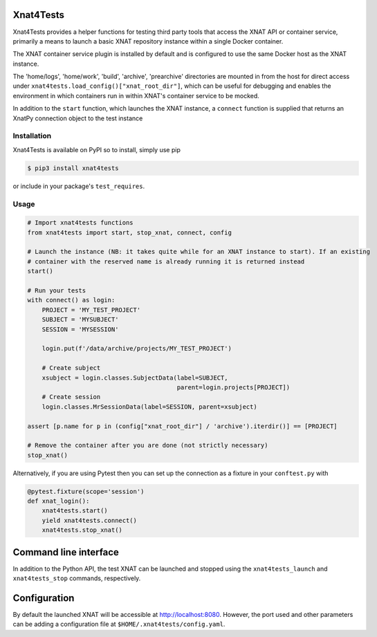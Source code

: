Xnat4Tests
==========
.. image:: https://github.com/australian-imaging-service/xnat4tests/actions/workflows/test.yml/badge.svg
   :target: https://github.com/Australian-Imaging-Service/xnat4tests/actions/workflows/test.yml
.. image:: https://img.shields.io/pypi/v/xnat4tests.svg
   :target: https://pypi.python.org/pypi/xnat4tests/

Xnat4Tests provides a helper functions for testing third party tools that access the XNAT
API or container service, primarily a means to launch a basic XNAT repository instance
within a single Docker container.

The XNAT container service plugin is installed by default and is configured to use
the same Docker host as the XNAT instance.

The 'home/logs', 'home/work', 'build', 'archive', 'prearchive' directories are
mounted in from the host for direct access under ``xnat4tests.load_config()["xnat_root_dir"]``,
which can be useful for debugging and enables the environment in which containers
run in within XNAT's container service to be mocked.

In addition to the ``start`` function, which launches the XNAT instance, a ``connect``
function is supplied that returns an XnatPy connection object to the test instance

Installation
------------

Xnat4Tests is available on PyPI so to install, simply use pip

.. code-block:: bash

    $ pip3 install xnat4tests
    
or include in your package's ``test_requires``.

Usage
-----

.. code-block:: python

    # Import xnat4tests functions
    from xnat4tests import start, stop_xnat, connect, config

    # Launch the instance (NB: it takes quite while for an XNAT instance to start). If an existing
    # container with the reserved name is already running it is returned instead
    start()

    # Run your tests
    with connect() as login:
        PROJECT = 'MY_TEST_PROJECT'
        SUBJECT = 'MYSUBJECT'
        SESSION = 'MYSESSION'
    
        login.put(f'/data/archive/projects/MY_TEST_PROJECT')

        # Create subject
        xsubject = login.classes.SubjectData(label=SUBJECT,
                                             parent=login.projects[PROJECT])
        # Create session
        login.classes.MrSessionData(label=SESSION, parent=xsubject)

    assert [p.name for p in (config["xnat_root_dir"] / 'archive').iterdir()] == [PROJECT]

    # Remove the container after you are done (not strictly necessary)
    stop_xnat()

Alternatively, if you are using Pytest then you can set up the connection as
a fixture in your ``conftest.py`` with

.. code-block:: python

    @pytest.fixture(scope='session')
    def xnat_login():
        xnat4tests.start()
        yield xnat4tests.connect()
        xnat4tests.stop_xnat()
        
Command line interface
======================

In addition to the Python API, the test XNAT can be launched and stopped using the ``xnat4tests_launch`` and ``xnat4tests_stop`` commands, respectively.


Configuration
=============

By default the launched XNAT will be accessible at http://localhost:8080. However, the port used and other parameters can be adding a configuration file at ``$HOME/.xnat4tests/config.yaml``.
